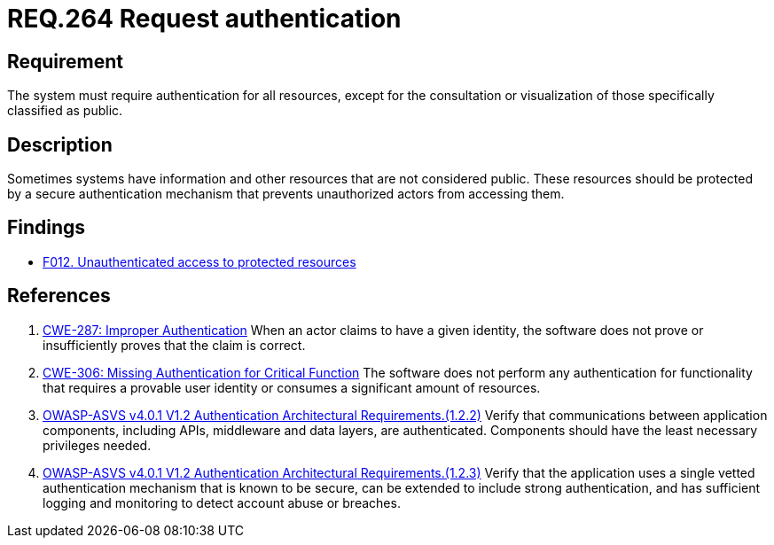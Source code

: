 :slug: rules/264/
:category: authentication
:description: This document details the security requirements and guidelines related to secure user authentication management in the organization. In this case, it is recommended that the system require authentication for all resources not explicitly classified as public.
:keywords: Private Resources, Authentication, Public Resources, Access, ASVS, CWE
:rules: yes

= REQ.264 Request authentication

== Requirement

The system must require authentication for all resources,
except for the consultation or visualization of those specifically classified
as public.

== Description

Sometimes systems have information and other resources that are not considered
public.
These resources should be protected by a secure authentication mechanism that
prevents unauthorized actors from accessing them.

== Findings

* link:/web/findings/012/[F012. Unauthenticated access to protected resources]

== References

. [[r1]] link:https://cwe.mitre.org/data/definitions/287.html[CWE-287: Improper Authentication]
When an actor claims to have a given identity,
the software does not prove or insufficiently proves that the claim is correct.

. [[r2]] link:https://cwe.mitre.org/data/definitions/306.html[CWE-306: Missing Authentication for Critical Function]
The software does not perform any authentication for functionality that
requires a provable user identity or consumes a significant amount of
resources.

. [[r3]] link:https://owasp.org/www-project-application-security-verification-standard/[OWASP-ASVS v4.0.1
V1.2 Authentication Architectural Requirements.(1.2.2)]
Verify that communications between application components,
including APIs, middleware and data layers, are authenticated.
Components should have the least necessary privileges needed.

. [[r4]] link:https://owasp.org/www-project-application-security-verification-standard/[OWASP-ASVS v4.0.1
V1.2 Authentication Architectural Requirements.(1.2.3)]
Verify that the application uses a single vetted authentication mechanism that
is known to be secure,
can be extended to include strong authentication,
and has sufficient logging and monitoring to detect account abuse or breaches.
